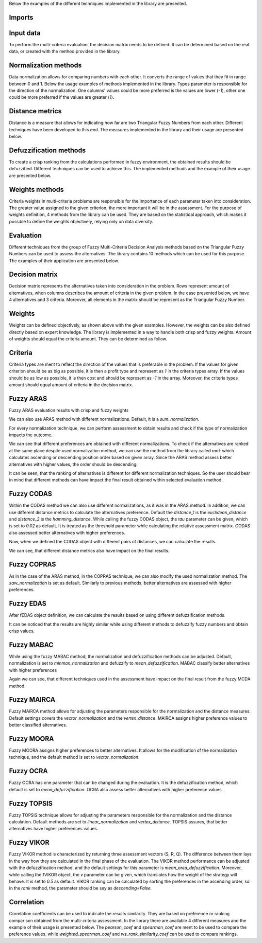 Below the examples of the different techniques implemented in the library are presented.

Imports
-------

.. code-block:: python
   :linenos:

   import numpy as np
   from tabulate import tabulate

   from pyfdm import methods
   from pyfdm.methods.fuzzy_sets import tfn
   from pyfdm import weights as f_weights
   from pyfdm import correlations as corrs
   from pyfdm.helpers import rank, generate_fuzzy_matrix

   import warnings

   np.set_printoptions(suppress=True, precision=3)

Input data
------------

To perform the multi-criteria evaluation, the decision matrix needs to be defined. It can be determined based on the real data, or created with the method provided in the library.

.. code-block:: python
   :linenos:

   # real data matrix
   real_matrix = np.array([
      [[5, 7, 9], [5, 7, 9], [7, 9, 9]],
      [[1, 3, 5], [3, 5, 7], [3, 5, 7]],
      [[1, 1, 3], [1, 3, 5], [1, 3, 5]],
      [[7, 9, 9], [7, 9, 9], [7, 9, 9]]
   ])

   # randomly generated matrix
   # 5 alternatives
   # 4 criteria
   # lower bound = 5
   # upper bound = 10
   random_matrix = generate_fuzzy_matrix(5, 4, 5, 10)
   print(random_matrix)

Normalization methods
--------------

Data normalization allows for comparing numbers with each other. It converts the range of values that they fit in range between 0 and 1. Below the usage examples of methods implemented in the library. Types parameter is responsible for the direction of the normalization. One columns' values could be more preferred is the values are lower (`-1`), other one could be more preferred if the values are greater (`1`).

.. code-block:: python
   :linenos:

   normalizations = {
      'Sum': tfn.normalizations.sum_normalization,
      'Max': tfn.normalizations.max_normalization,
      'Linear': tfn.normalizations.linear_normalization,
      'Minmax': tfn.normalizations.minmax_normalization,
      'Vector': tfn.normalizations.vector_normalization,
      'SAW': tfn.normalizations.saw_normalization
   }

   types = np.array([1, -1, 1])

   for name, norm in normalizations.items():
      nmatrix = norm(real_matrix, types)
      print(f'{name} \n {nmatrix[:2]}')

Distance metrics
---------

Distance is a measure that allows for indicating how far are two Triangular Fuzzy Numbers from each other. Different techniques have been developed to this end. The measures implemented in the library and their usage are presented below.

.. code-block:: python
   :linenos:
   
   distances = {
      'Euclidean': tfn.distances.euclidean_distance,
      'Weighted Euclidean': tfn.distances.weighted_euclidean_distance,
      'Hamming': tfn.distances.hamming_distance,
      'Weighted Hamming': tfn.distances.weighted_hamming_distance,
      'Vertex': tfn.distances.vertex_distance,
      'Tran-Duckstein': tfn.distances.tran_duckstein_distance,
      'L-R': tfn.distances.lr_distance,
      'Mahdavi': tfn.distances.mahdavi_distance
   }

   x = np.array([2, 4, 5])
   y = np.array([1, 2, 3])

   for name, distance in distances.items():
      d = distance(x, y)
      print(f'{name}: {d}')

Defuzzification methods
----------------

To create a crisp ranking from the calculations performed in fuzzy environment, the obtained results should be defuzzified. Different techniques can be used to achieve this. The implemented methods and the example of their usage are presented below.

.. code-block:: python
   :linenos:
   
   defuzzifications = {
      'Mean': tfn.defuzzifications.mean_defuzzification,
      'Mean Area': tfn.defuzzifications.mean_area_defuzzification,
      'Graded Mean Average': tfn.defuzzifications.graded_mean_average_defuzzification,
      'Weighted Mean': tfn.defuzzifications.weighted_mean_defuzzification                                                                                            
   }

   x = np.array([0.2, 0.55, 1.1])

   for name, defuzzy in defuzzifications.items():
      d = defuzzy(x)
      print(f'{name}: {d}')


Weights methods
---------

Criteria weights in multi-criteria problems are responsible for the importance of each parameter taken into consideration. The greater value assigned to the given criterion, the more important it will be in the assessment. For the purpose of weights definition, 4 methods from the library can be used. They are based on the statistical approach, which makes it possible to define the weights objectively, relying only on data diversity.

.. code-block:: python
   :linenos:

   weights_methods = {
      'Equal': f_weights.equal_weights,
      'Shannon Entropy' : f_weights.shannon_entropy_weights,
      'STD': f_weights.standard_deviation_weights,
      'Variance': f_weights.variance_weights
   }

   for name, method in weights_methods.items():
      w = method(random_matrix)
      print(f'{name} \n {w}')


Evaluation 
-----------

Different techniques from the group of Fuzzy Multi-Criteria Decision Analysis methods based on the Triangular Fuzzy Numbers can be used to assess the alternatives. The library contains 10 methods which can be used for this purpose. The examples of their application are presented below.

Decision matrix
----------------

Decision matrix represents the alternatives taken into consideration in the problem. Rows represent amount of alternatives, when columns describes the amount of criteria in the given problem. In the case presented below, we have 4 alternatives and 3 criteria. Moreover, all elements in the matrix should be represent as the Triangular Fuzzy Number.

.. code-block:: python
   :linenos:

   matrix = np.array([
      [[3, 4, 5],[4, 5, 6],[8, 9, 9]],
      [[6, 7, 8],[4, 5, 6],[1, 2, 3]],
      [[5, 6, 7],[2, 3, 4],[3, 4, 5]],
      [[5, 6, 8],[2, 3, 4],[2, 3, 4]],
      [[7, 8, 9],[7, 8, 9],[5, 6, 7]],
   ])


Weights
---------

Weights can be defined objectively, as shown above with the given examples. However, the weights can be also defined directly based on expert knowledge. The library is implemented in a way to handle both crisp and fuzzy weights. Amount of weights should equal the criteria amount. They can be determined as follow.

.. code-block:: python
   :linenos:

   crisp_weights = np.array([0.4, 0.4, 0.2])
   fuzzy_weights = np.array([[5, 7, 9], [7, 9, 9], [3, 5, 7]])


Criteria
---------

Criteria types are ment to reflect the direction of the values that is preferable in the problem. If the values for given criterion should be as big as possible, it is then a profit type and represent as `1` in the criteria types array. If the values should be as low as possible, it is then cost and should be represent as `-1` in the array. Moreover, the criteria types amount should equal amount of criteria in the decision matrix.

.. code-block:: python
   :linenos:

   types = np.array([1, -1, 1])

   
Fuzzy ARAS
-----------

.. code-block:: python
   :linenos:

   f_aras = methods.fARAS()

Fuzzy ARAS evaluation results with crisp and fuzzy weights  

.. code-block:: python
   :linenos:

   print(f'Crisp weights: {f_aras(matrix, crisp_weights, types)}')
   print(f'Fuzzy weights: {f_aras(matrix, fuzzy_weights, types)}')

We can also use ARAS method with different normalizations. Default, it is a `sum_normalization`.

.. code-block:: python
   :linenos:

   aras = {
      'Sum': methods.fARAS(tfn.normalizations.sum_normalization),
      'Max': methods.fARAS(tfn.normalizations.max_normalization),
      'Linear': methods.fARAS(tfn.normalizations.linear_normalization),
      'Minmax': methods.fARAS(tfn.normalizations.minmax_normalization),
      'Vector': methods.fARAS(tfn.normalizations.vector_normalization),
      'SAW': methods.fARAS(tfn.normalizations.saw_normalization)
   }

For every normalization technique, we can perform assessment to obtain results and check if the type of normalization impacts the outcome.

.. code-block:: python
   :linenos:

   results = {}
   for name, function in aras.items():
      results[name] = function(matrix, fuzzy_weights, types)
   
   print(tabulate([[name, *np.round(pref, 2)] for name, pref in results.items()],
      headers=['Method'] + [f'A{i+1}' for i in range(10)]))

We can see that different preferences are obtained with different normalizations. To check if the alternatives are ranked at the same place despite used normalization method, we can use the method from the library called `rank` which calculates ascending or descending position order based on given array. Since the ARAS method assess better alternatives with higher values, the order should be descending.    

.. code-block:: python
   :linenos:

   print(tabulate([[name, *rank(pref, descending=True)] for name, pref in results.items()], 
      headers=['Method'] + [f'A{i+1}' for i in range(10)]))

It can be seen, that the ranking of alternatives is different for different normalization techniques. So the user should bear in mind that different methods can have impact the final result obtained within selected evaluation method.

Fuzzy CODAS
-----------

.. code-block:: python
   :linenos:

   f_codas = methods.fCODAS()
   print(f_codas(matrix, fuzzy_weights, types)) 

Within the CODAS method we can also use different normalizations, as it was in the ARAS method. In addition, we can use different distance metrics to calculate the alternatives preference. Default the `distance_1` is the `euclidean_distance` and `distance_2` is the `hamming_distance`. While calling the fuzzy CODAS object, the `tau` parameter can be given, which is set to `0.02` as default. It is treated as the threshold parameter while calculating the relative assessment matrix. CODAS also assessed better alternatives with higher preferences.

.. code-block:: python
   :linenos:

   codas = {
      'Pair 1': methods.fCODAS(distance_1=tfn.distances.euclidean_distance, distance_2=tfn.distances.hamming_distance),
      'Pair 2': methods.fCODAS(distance_1=tfn.distances.weighted_euclidean_distance, distance_2=tfn.distances.weighted_hamming_distance),
      'Pair 3': methods.fCODAS(distance_1=tfn.distances.vertex_distance, distance_2=tfn.distances.lr_distance),
      'Pair 4': methods.fCODAS(distance_1=tfn.distances.mahdavi_distance, distance_2=tfn.distances.lr_distance),  
   }

Now, when we defined the CODAS object with different pairs of distances, we can calculate the results.

.. code-block:: python
   :linenos:

   results = {}
   for name, function in codas.items():
      results[name] = function(matrix, fuzzy_weights, types)

   print(tabulate([[name, *np.round(pref, 2)] for name, pref in results.items()],
      headers=['Method'] + [f'A{i+1}' for i in range(10)]))

We can see, that different distance metrics also have impact on the final results.

Fuzzy COPRAS
-----------

.. code-block:: python
   :linenos:

   f_copras = methods.fCOPRAS()
   print(f_copras(matrix, fuzzy_weights, types))

As in the case of the ARAS method, in the COPRAS technique, we can also modify the used normalization method. The `saw_normalization` is set as default. Similarly to previous methods, better alternatives are assessed with higher preferences.

.. code-block:: python
   :linenos:

   copras = {
      'Sum': methods.fCOPRAS(tfn.normalizations.sum_normalization),
      'Max': methods.fCOPRAS(tfn.normalizations.max_normalization),
      'Linear': methods.fCOPRAS(tfn.normalizations.linear_normalization),
      'Minmax': methods.fCOPRAS(tfn.normalizations.minmax_normalization),
      'Vector': methods.fCOPRAS(tfn.normalizations.vector_normalization),
      'SAW': methods.fCOPRAS(tfn.normalizations.saw_normalization)
   }

   results = {}
   for name, function in copras.items():
      results[name] = function(matrix, fuzzy_weights, types)

   print(tabulate([[name, *np.round(pref, 2)] for name, pref in results.items()],
      headers=['Method'] + [f'A{i+1}' for i in range(10)]))


Fuzzy EDAS
-----------

.. code-block:: python
   :linenos:

   f_edas = methods.fEDAS()
   print(f_edas(matrix, fuzzy_weights, types))

   In case of using the fuzzy EDAS method, we can modify the used defuzzification technique. Default, the fEDAS method has set the defuzzification to the `mean_defuzzification`. EDAS also evaluate better alternatives with higher preferences.

.. code-block:: python
   :linenos:

   edas = {
      'Mean': methods.fEDAS(defuzzify=tfn.defuzzifications.mean_defuzzification),
      'Mean Area': methods.fEDAS(defuzzify=tfn.defuzzifications.mean_area_defuzzification),
      'Graded Mean Average': methods.fEDAS(defuzzify=tfn.defuzzifications.graded_mean_average_defuzzification),
      'Weighted Mean': methods.fEDAS(defuzzify=tfn.defuzzifications.weighted_mean_defuzzification)                                                                                            
   }

After fEDAS object definition, we can calculate the results based on using different defuzzification methods.

.. code-block:: python
   :linenos:

   results = {}
   for name, function in edas.items():
      results[name] = function(matrix, fuzzy_weights, types)

   print(tabulate([[name, *np.round(pref, 2)] for name, pref in results.items()],
      headers=['Method'] + [f'A{i+1}' for i in range(10)]))

It can be noticed that the results are highly similar while using different methods to defuzzify fuzzy numbers and obtain crisp values.


Fuzzy MABAC
-----------

.. code-block:: python
   :linenos:

   f_mabac = methods.fMABAC()
   print(f_mabac(matrix, fuzzy_weights, types))

While using the fuzzy MABAC method, the normalization and defuzzification methods can be adjusted. Default, normalization is set to `minmax_normalization` and defuzzify to `mean_defuzzification`. MABAC classify better alternatives with higher preferences

.. code-block:: python
   :linenos:

   mabac = {
      'Sum': methods.fMABAC(tfn.normalizations.sum_normalization),
      'Max': methods.fMABAC(tfn.normalizations.max_normalization),
      'Linear': methods.fMABAC(tfn.normalizations.linear_normalization),
      'Minmax': methods.fMABAC(tfn.normalizations.minmax_normalization),
      'Vector': methods.fMABAC(tfn.normalizations.vector_normalization),
      'SAW': methods.fMABAC(tfn.normalizations.saw_normalization)
   }

   results = {}
   for name, function in mabac.items():
      results[name] = function(matrix, fuzzy_weights, types)

   print(tabulate([[name, *np.round(pref, 2)] for name, pref in results.items()],
      headers=['Method'] + [f'A{i+1}' for i in range(10)]))

Again we can see, that different techniques used in the assessment have impact on the final result from the fuzzy MCDA method.

Fuzzy MAIRCA
-----------

.. code-block:: python
   :linenos:

   f_mairca = methods.fMAIRCA()
   print(f_mairca(matrix, fuzzy_weights, types))

Fuzzy MAIRCA method allows for adjusting the parameters responsible for the normalization and the distance measures. Default settings covers the `vector_normalization` and the `vertex_distance`. MAIRCA assigns higher preference values to better classified alternatives.

.. code-block:: python
   :linenos:

   mairca = {
      'Euclidean': methods.fMAIRCA(distance=tfn.distances.euclidean_distance),
      'Weighted Euclidean': methods.fMAIRCA(distance=tfn.distances.weighted_euclidean_distance),
      'Hamming': methods.fMAIRCA(distance=tfn.distances.hamming_distance),
      'Weighted Hamming': methods.fMAIRCA(distance=tfn.distances.weighted_hamming_distance),
      'Vertex': methods.fMAIRCA(distance=tfn.distances.vertex_distance),
      'Tran-Duckstein': methods.fMAIRCA(distance=tfn.distances.tran_duckstein_distance),
      'L-R': methods.fMAIRCA(distance=tfn.distances.lr_distance),
      'Mahdavi': methods.fMAIRCA(distance=tfn.distances.mahdavi_distance)
   }

   results = {}
   for name, function in mairca.items():
      results[name] = function(matrix, fuzzy_weights, types)

   print(tabulate([[name, *np.round(pref, 2)] for name, pref in results.items()],
      headers=['Method'] + [f'A{i+1}' for i in range(10)]))


Fuzzy MOORA
-----------

.. code-block:: python
   :linenos:

   f_moora = methods.fMOORA()
   print(f_moora(matrix, fuzzy_weights, types))

Fuzzy MOORA assigns higher preferences to better alternatives. It allows for the modification of the normalization technique, and the default method is set to `vector_normalization`.

.. code-block:: python
   :linenos:

   moora = {
      'Sum': methods.fMOORA(tfn.normalizations.sum_normalization),
      'Max': methods.fMOORA(tfn.normalizations.max_normalization),
      'Linear': methods.fMOORA(tfn.normalizations.linear_normalization),
      'Minmax': methods.fMOORA(tfn.normalizations.minmax_normalization),
      'Vector': methods.fMOORA(tfn.normalizations.vector_normalization),
      'SAW': methods.fMOORA(tfn.normalizations.saw_normalization)
   }

   results = {}
   for name, function in moora.items():
      results[name] = function(matrix, fuzzy_weights, types)

   print(tabulate([[name, *np.round(pref, 2)] for name, pref in results.items()],
      headers=['Method'] + [f'A{i+1}' for i in range(10)]))


Fuzzy OCRA
-----------

.. code-block:: python
   :linenos:

   f_ocra = methods.fOCRA()
   print(f_ocra(matrix, fuzzy_weights, types))

Fuzzy OCRA has one parameter that can be changed during the evaluation. It is the defuzzification method, which default is set to `mean_defuzzification`. OCRA also assess better alternatives with higher preference values.

.. code-block:: python
   :linenos:

   ocra = {
      'Mean': methods.fOCRA(defuzzify=tfn.defuzzifications.mean_defuzzification),
      'Mean Area': methods.fOCRA(defuzzify=tfn.defuzzifications.mean_area_defuzzification),
      'Graded Mean Average': methods.fOCRA(defuzzify=tfn.defuzzifications.graded_mean_average_defuzzification),
      'Weighted Mean': methods.fOCRA(defuzzify=tfn.defuzzifications.weighted_mean_defuzzification)                                                                                            
   }

   results = {}
   for name, function in ocra.items():
      results[name] = function(matrix, fuzzy_weights, types)

   print(tabulate([[name, *np.round(pref, 2)] for name, pref in results.items()],
      headers=['Method'] + [f'A{i+1}' for i in range(10)]))

Fuzzy TOPSIS
-----------

.. code-block:: python
   :linenos:

   f_topsis = methods.fTOPSIS()
   print(f_topsis(matrix, fuzzy_weights, types))

Fuzzy TOPSIS technique allows for adjusting the parameters responsible for the normalization and the distance calculation. Default methods are set to `linear_normalization` and `vertex_distance`. TOPSIS assures, that better alternatives have higher preferences values. 

.. code-block:: python
   :linenos:

   topsis = {
      'Sum': methods.fTOPSIS(tfn.normalizations.sum_normalization),
      'Max': methods.fTOPSIS(tfn.normalizations.max_normalization),
      'Linear': methods.fTOPSIS(tfn.normalizations.linear_normalization),
      'Minmax': methods.fTOPSIS(tfn.normalizations.minmax_normalization),
      'Vector': methods.fTOPSIS(tfn.normalizations.vector_normalization),
      'SAW': methods.fTOPSIS(tfn.normalizations.saw_normalization)
   }

   results = {}
   for name, function in topsis.items():
      results[name] = function(matrix, fuzzy_weights, types)

   print(tabulate([[name, *np.round(pref, 2)] for name, pref in results.items()],
      headers=['Method'] + [f'A{i+1}' for i in range(10)]))


Fuzzy VIKOR
-----------

.. code-block:: python
   :linenos:

   f_vikor = methods.fVIKOR()
   res = f_vikor(matrix, fuzzy_weights, types)
   print(f'S: {res[0]}')
   print(f'R: {res[1]}')
   print(f'Q: {res[2]}')

Fuzzy VIKOR method is characterized by returning three assessment vectors (S, R, Q). The difference between them lays in the way how they are calculated in the final phase of the evaluation. The VIKOR method performance can be adjusted with the defuzzification method, and the default settings for this parameter is `mean_area_defuzzification`. Moreover, while calling the fVIKOR object, the `v` parameter can be given, which translates how the weight of the strategy will behave. It is set to `0.5` as default. VIKOR ranking can be calculated by sorting the preferences in the ascending order, so in the `rank` method, the parameter should be sey as `descending=False`.

.. code-block:: python
   :linenos:

   vikor = {
      'Mean': methods.fVIKOR(defuzzify=tfn.defuzzifications.mean_defuzzification),
      'Mean Area': methods.fVIKOR(defuzzify=tfn.defuzzifications.mean_area_defuzzification),
      'Graded Mean Average': methods.fVIKOR(defuzzify=tfn.defuzzifications.graded_mean_average_defuzzification),
      'Weighted Mean': methods.fVIKOR(defuzzify=tfn.defuzzifications.weighted_mean_defuzzification)                                                                                            
   }

   results = {}
   for name, function in vikor.items():
      results[name] = function(matrix, fuzzy_weights, types)

   print(tabulate([[name, *np.round(pref[0], 2)] for name, pref in results.items()],
      headers=['Method'] + [f'A{i+1}' for i in range(10)]))


Correlation
-------------

Correlation coefficients can be used to indicate the results similarity. They are based on preference or ranking comparison obtained from the multi-criteria assessment. In the library there are available 4 different measures and the example of their usage is presented below. The `pearson_coef` and `spearman_coef` are ment to be used to compare the preference values, while `weighted_spearman_coef` and `ws_rank_similarity_coef` can be used to compare rankings.

.. code-block:: python
   :linenos:

   x = np.array([0.69, 0.53, 0.76, 0.81, 0.8])
   y = np.array([0.66, 0.54, 0.71, 0.84, 0.77])

   print(f'Spearman: {corrs.spearman_coef(x, y)}')
   print(f'Pearson: {corrs.pearson_coef(x, y)}')

   x = np.array([1, 2, 3, 4, 5])
   y = np.array([2, 1, 3, 4, 5])

   print(f'Weighted Spearman: {corrs.weighted_spearman_coef(x, y)}')
   print(f'WS rank similarity: {corrs.ws_rank_similarity_coef(x, y)}')
